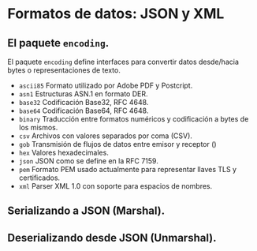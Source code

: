 * Formatos de datos: JSON y XML
  :PROPERTIES:
  :CUSTOM_ID: formatos-de-datos-json-y-xml
  :END:

** El paquete =encoding=.
   :PROPERTIES:
   :CUSTOM_ID: encoding
   :END:

El paquete =encoding= define interfaces para convertir datos
desde/hacia bytes o representaciones de texto.

- =ascii85= Formato utilizado por Adobe PDF y Postcript.
- =asn1= 	Estructuras ASN.1 en formato DER.
- =base32= 	Codificación Base32, RFC 4648.
- =base64= 	Codificación Base64, RFC 4648.
- =binary= 	Traducción entre formatos numéricos y codificación a  bytes de los mismos.
- =csv= 	Archivos con valores separados por coma (CSV).
- =gob= 	Transmisión de flujos de datos entre emisor y receptor ()
- =hex= 	Valores hexadecimales.
- =json= 	JSON como se define en la RFC 7159.
- =pem= 	Formato PEM usado actualmente para representar llaves TLS y certificados.
- =xml= 	Parser XML 1.0 con soporte para espacios de nombres.

** Serializando a JSON (Marshal).
   :PROPERTIES:
   :CUSTOM_ID: serializacion
   :END:



** Deserializando desde JSON (Unmarshal).
   :PROPERTIES:
   :CUSTOM_ID: deserializacion
   :END:
